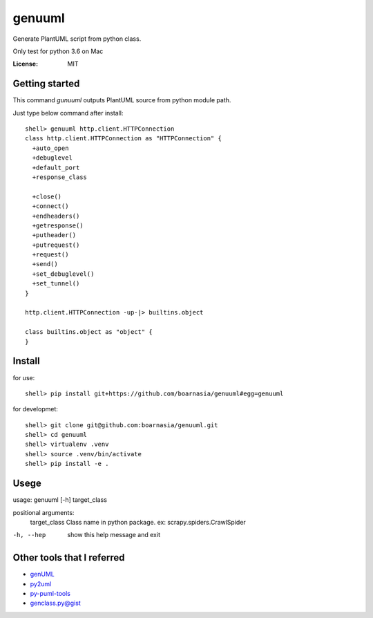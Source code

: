 genuuml
=======

Generate PlantUML script from python class.

Only test for python 3.6 on Mac

:License: MIT

Getting started
---------------

This command `gunuuml` outputs PlantUML source from python module path.

Just type below command after install::

    shell> genuuml http.client.HTTPConnection
    class http.client.HTTPConnection as "HTTPConnection" {
      +auto_open
      +debuglevel
      +default_port
      +response_class

      +close()
      +connect()
      +endheaders()
      +getresponse()
      +putheader()
      +putrequest()
      +request()
      +send()
      +set_debuglevel()
      +set_tunnel()
    }

    http.client.HTTPConnection -up-|> builtins.object

    class builtins.object as "object" {
    }

Install
-------

for use::

    shell> pip install git+https://github.com/boarnasia/genuuml#egg=genuuml

for developmet::

    shell> git clone git@github.com:boarnasia/genuuml.git
    shell> cd genuuml
    shell> virtualenv .venv
    shell> source .venv/bin/activate
    shell> pip install -e .

Usege
-----

usage: genuuml [-h] target_class

positional arguments:
  target_class  Class name in python package. ex: scrapy.spiders.CrawlSpider

-h, --hep       show this help message and exit

Other tools that I referred
---------------------------

- `genUML <https://github.com/jose-caballero/genUML>`_
- `py2uml <https://github.com/Ivesvdf/py2uml>`_
- `py-puml-tools <https://github.com/deadbok/py-puml-tools>`_
- `genclass.py@gist <https://gist.github.com/stereocat/d6dd2caf60923c6334c6>`_

